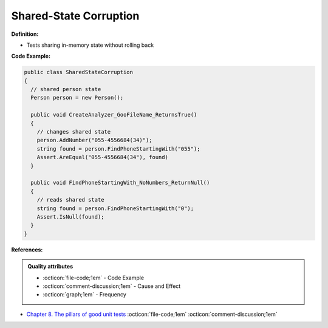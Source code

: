 Shared-State Corruption
^^^^^
**Definition:**

* Tests sharing in-memory state without rolling back


**Code Example:**

.. code-block:: java

  public class SharedStateCorruption
  {
    // shared person state
    Person person = new Person();

    public void CreateAnalyzer_GooFileName_ReturnsTrue()
    {
      // changes shared state
      person.AddNumber("055-4556684(34)");
      string found = person.FindPhoneStartingWith("055");
      Assert.AreEqual("055-4556684(34"), found)
    }

    public void FindPhoneStartingWith_NoNumbers_ReturnNull()
    {
      // reads shared state
      string found = person.FindPhoneStartingWith("0");
      Assert.IsNull(found);
    }
  }

**References:**

.. admonition:: Quality attributes

    * :octicon:`file-code;1em` -  Code Example
    * :octicon:`comment-discussion;1em` -  Cause and Effect
    * :octicon:`graph;1em` -  Frequency

* `Chapter 8. The pillars of good unit tests <https://apprize.best/c/unit/8.html>`_ :octicon:`file-code;1em` :octicon:`comment-discussion;1em`

